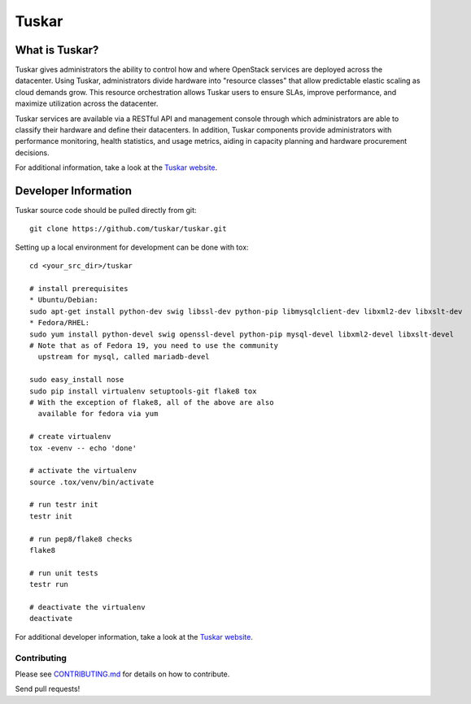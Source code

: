 ======
Tuskar
======
.. image:: https://travis-ci.org/tuskar/tuskar.png?branch=master
   :target: http://travis-ci.org/tuskar/tuskar

What is Tuskar?
---------------
Tuskar gives administrators the ability to control how and where
OpenStack services are deployed across the datacenter. Using Tuskar,
administrators divide hardware into "resource classes" that allow
predictable elastic scaling as cloud demands grow. This resource
orchestration allows Tuskar users to ensure SLAs, improve performance,
and maximize utilization across the datacenter.

Tuskar services are available via a RESTful API and management console
through which administrators are able to classify their hardware and
define their datacenters. In addition, Tuskar components provide
administrators with performance monitoring, health statistics, and
usage metrics, aiding in capacity planning and hardware procurement
decisions.

For additional information, take a look at the `Tuskar
website <https://github.com/tuskar/tuskar/blob/master/docs/index.rst>`_.

Developer Information
---------------------

Tuskar source code should be pulled directly from git::

    git clone https://github.com/tuskar/tuskar.git

Setting up a local environment for development can be done with tox::

    cd <your_src_dir>/tuskar

    # install prerequisites
    * Ubuntu/Debian:
    sudo apt-get install python-dev swig libssl-dev python-pip libmysqlclient-dev libxml2-dev libxslt-dev
    * Fedora/RHEL:
    sudo yum install python-devel swig openssl-devel python-pip mysql-devel libxml2-devel libxslt-devel
    # Note that as of Fedora 19, you need to use the community
      upstream for mysql, called mariadb-devel

    sudo easy_install nose
    sudo pip install virtualenv setuptools-git flake8 tox
    # With the exception of flake8, all of the above are also
      available for fedora via yum

    # create virtualenv
    tox -evenv -- echo 'done'

    # activate the virtualenv
    source .tox/venv/bin/activate

    # run testr init
    testr init

    # run pep8/flake8 checks
    flake8

    # run unit tests
    testr run

    # deactivate the virtualenv
    deactivate

For additional developer information, take a look at the `Tuskar
website <https://github.com/tuskar/tuskar/blob/master/docs/index.md>`_.

Contributing
~~~~~~~~~~~~

Please see
`CONTRIBUTING.md <https://github.com/tuskar/tuskar/blob/master/CONTRIBUTING.md>`_
for details on how to contribute.

Send pull requests!
